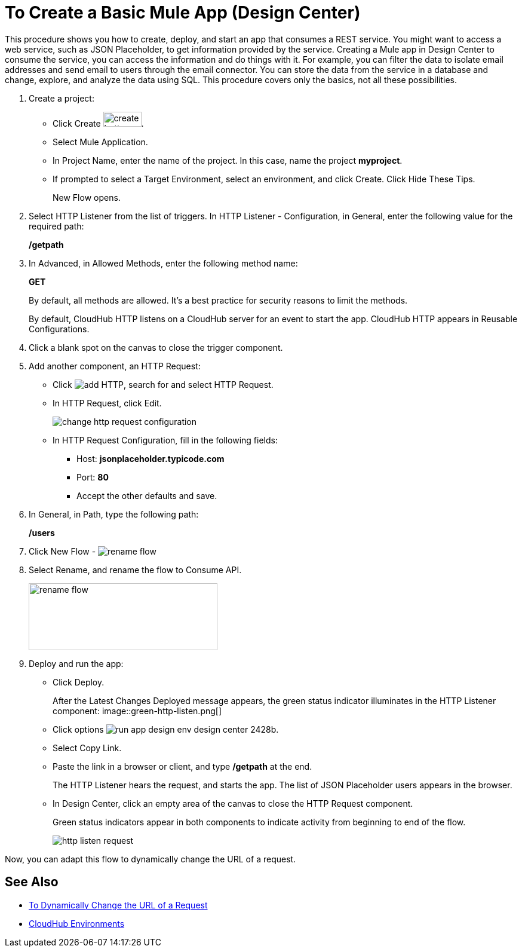 = To Create a Basic Mule App (Design Center)

This procedure shows you how to create, deploy, and start an app that consumes a REST service. You might want to access a web service, such as JSON Placeholder, to get information provided by the service. Creating a Mule app in Design Center to consume the service, you can access the information and do things with it. For example, you can filter the data to isolate email addresses and send email to users through the email connector. You can store the data from the service in a database and change, explore, and analyze the data using SQL. This procedure covers only the basics, not all these possibilities.

. Create a project:
* Click Create image:plus-create.png[create button, height=25, width=64].
* Select Mule Application.
* In Project Name, enter the name of the project. In this case, name the project *myproject*.
* If prompted to select a Target Environment, select an environment, and click Create. Click Hide These Tips.
+
New Flow opens.
. Select HTTP Listener from the list of triggers. In HTTP Listener - Configuration, in General, enter the following value for the required path:
+
*/getpath*
. In Advanced, in Allowed Methods, enter the following method name:
+
*GET*
+
By default, all methods are allowed. It's a best practice for security reasons to limit the methods.
+
By default, CloudHub HTTP listens on a CloudHub server for an event to start the app. CloudHub HTTP appears in Reusable Configurations. 
+
. Click a blank spot on the canvas to close the trigger component.
. Add another component, an HTTP Request:
* Click image:arrange-cards-flow-design-center-e256e.png[add HTTP], search for and select HTTP Request.
* In HTTP Request, click Edit.
+
image::change-http-request-config.png[change http request configuration]
* In HTTP Request Configuration, fill in the following fields:
** Host: *jsonplaceholder.typicode.com*
** Port: *80*
** Accept the other defaults and save.
+
. In General, in Path, type the following path:
+
*/users*
+
. Click New Flow - image:reference-flow-task-design-center-b93f3.png[rename flow]
+
. Select Rename, and rename the flow to Consume API.
+
image::rename-flow.png[rename flow,height=112,width=316]
+
. Deploy and run the app:
+
* Click Deploy.
+
After the Latest Changes Deployed message appears, the green status indicator illuminates in the HTTP Listener component:
image::green-http-listen.png[]
* Click options image:run-app-design-env-design-center-2428b.png[].
* Select Copy Link.
* Paste the link in a browser or client, and type */getpath* at the end.
+
The HTTP Listener hears the request, and starts the app. The list of JSON Placeholder users appears in the browser. 
* In Design Center, click an empty area of the canvas to close the HTTP Request component.
+
Green status indicators appear in both components to indicate activity from beginning to end of the flow.
+
image::http-listen-request.png[]
 
Now, you can adapt this flow to dynamically change the URL of a request.


== See Also

* link:/design-center/v/1.0/design-dynamic-request-task[To Dynamically Change the URL of a Request]
* link:/access-management/environments[CloudHub Environments]
